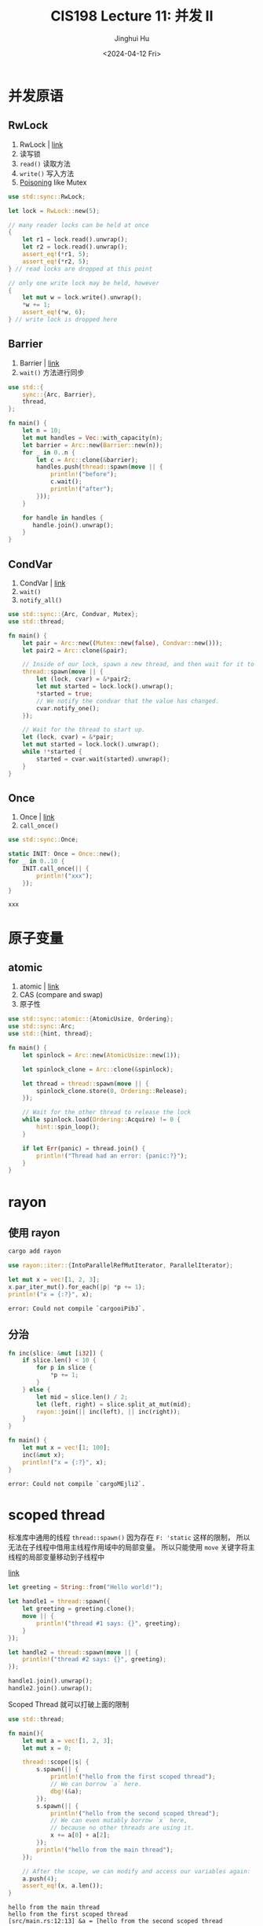 #+TITLE: CIS198 Lecture 11: 并发 II
#+AUTHOR: Jinghui Hu
#+EMAIL: hujinghui@buaa.edu.cn
#+DATE: <2024-04-12 Fri>
#+STARTUP: overview num indent
#+OPTIONS: ^:nil

* 并发原语
** RwLock
1. RwLock | [[https://doc.rust-lang.org/std/sync/struct.RwLock.html][link]]
2. 读写锁
3. ~read()~ 读取方法
4. ~write()~ 写入方法
5. [[https://doc.rust-lang.org/std/sync/struct.Mutex.html#poisoning][Poisoning]] like Mutex
#+BEGIN_SRC rust :exports both
  use std::sync::RwLock;

  let lock = RwLock::new(5);

  // many reader locks can be held at once
  {
      let r1 = lock.read().unwrap();
      let r2 = lock.read().unwrap();
      assert_eq!(*r1, 5);
      assert_eq!(*r2, 5);
  } // read locks are dropped at this point

  // only one write lock may be held, however
  {
      let mut w = lock.write().unwrap();
      ,*w += 1;
      assert_eq!(*w, 6);
  } // write lock is dropped here
#+END_SRC

#+RESULTS:

** Barrier
1. Barrier | [[https://doc.rust-lang.org/std/sync/struct.Barrier.html][link]]
2. ~wait()~ 方法进行同步
#+BEGIN_SRC rust :exports both
  use std::{
      sync::{Arc, Barrier},
      thread,
  };

  fn main() {
      let n = 10;
      let mut handles = Vec::with_capacity(n);
      let barrier = Arc::new(Barrier::new(n));
      for _ in 0..n {
          let c = Arc::clone(&barrier);
          handles.push(thread::spawn(move || {
              println!("before");
              c.wait();
              println!("after");
          }));
      }

      for handle in handles {
         handle.join().unwrap();
      }
  }
#+END_SRC

** CondVar
1. CondVar | [[https://doc.rust-lang.org/std/sync/struct.Condvar.html][link]]
2. ~wait()~
3. ~notify_all()~
#+BEGIN_SRC rust :exports both
  use std::sync::{Arc, Condvar, Mutex};
  use std::thread;

  fn main() {
      let pair = Arc::new((Mutex::new(false), Condvar::new()));
      let pair2 = Arc::clone(&pair);

      // Inside of our lock, spawn a new thread, and then wait for it to start.
      thread::spawn(move || {
          let (lock, cvar) = &*pair2;
          let mut started = lock.lock().unwrap();
          ,*started = true;
          // We notify the condvar that the value has changed.
          cvar.notify_one();
      });

      // Wait for the thread to start up.
      let (lock, cvar) = &*pair;
      let mut started = lock.lock().unwrap();
      while !*started {
          started = cvar.wait(started).unwrap();
      }
  }
#+END_SRC

** Once
1. Once | [[https://doc.rust-lang.org/std/sync/struct.Once.html][link]]
2. ~call_once()~
#+BEGIN_SRC rust :exports both
  use std::sync::Once;

  static INIT: Once = Once::new();
  for _ in 0..10 {
      INIT.call_once(|| {
          println!("xxx");
      });
  }
#+END_SRC

#+RESULTS:
: xxx

* 原子变量
** atomic
1. atomic | [[https://doc.rust-lang.org/std/sync/atomic/index.html][link]]
2. CAS (compare and swap)
3. 原子性
#+BEGIN_SRC rust :exports both
  use std::sync::atomic::{AtomicUsize, Ordering};
  use std::sync::Arc;
  use std::{hint, thread};

  fn main() {
      let spinlock = Arc::new(AtomicUsize::new(1));

      let spinlock_clone = Arc::clone(&spinlock);

      let thread = thread::spawn(move || {
          spinlock_clone.store(0, Ordering::Release);
      });

      // Wait for the other thread to release the lock
      while spinlock.load(Ordering::Acquire) != 0 {
          hint::spin_loop();
      }

      if let Err(panic) = thread.join() {
          println!("Thread had an error: {panic:?}");
      }
  }
#+END_SRC

* rayon
** 使用 rayon
#+BEGIN_SRC sh
  cargo add rayon
#+END_SRC

#+BEGIN_SRC rust :exports both
  use rayon::iter::{IntoParallelRefMutIterator, ParallelIterator};

  let mut x = vec![1, 2, 3];
  x.par_iter_mut().for_each(|p| *p += 1);
  println!("x = {:?}", x);
#+END_SRC

#+RESULTS:
: error: Could not compile `cargooiPibJ`.

** 分治
#+BEGIN_SRC rust :exports both
  fn inc(slice: &mut [i32]) {
      if slice.len() < 10 {
          for p in slice {
              ,*p += 1;
          }
      } else {
          let mid = slice.len() / 2;
          let (left, right) = slice.split_at_mut(mid);
          rayon::join(|| inc(left), || inc(right));
      }
  }

  fn main() {
      let mut x = vec![1; 100];
      inc(&mut x);
      println!("x = {:?}", x);
  }
#+END_SRC

#+RESULTS:
: error: Could not compile `cargoMEjli2`.

* scoped thread
标准库中通用的线程 ~thread::spawn()~
因为存在 ~F: 'static~ 这样的限制，
所以无法在子线程中借用主线程作用域中的局部变量。
所以只能使用 ~move~ 关键字将主线程的局部变量移动到子线程中

[[https://doc.rust-lang.org/stable/std/thread/fn.scope.html][link]]

#+BEGIN_SRC rust :exports both
  let greeting = String::from("Hello world!");

  let handle1 = thread::spawn({
      let greeting = greeting.clone();
      move || {
          println!("thread #1 says: {}", greeting);
      }
  });

  let handle2 = thread::spawn(move || {
      println!("thread #2 says: {}", greeting);
  });

  handle1.join().unwrap();
  handle2.join().unwrap();
#+END_SRC

Scoped Thread 就可以打破上面的限制
#+BEGIN_SRC rust :exports both
  use std::thread;

  fn main(){
      let mut a = vec![1, 2, 3];
      let mut x = 0;

      thread::scope(|s| {
          s.spawn(|| {
              println!("hello from the first scoped thread");
              // We can borrow `a` here.
              dbg!(&a);
          });
          s.spawn(|| {
              println!("hello from the second scoped thread");
              // We can even mutably borrow `x` here,
              // because no other threads are using it.
              x += a[0] + a[2];
          });
          println!("hello from the main thread");
      });

      // After the scope, we can modify and access our variables again:
      a.push(4);
      assert_eq!(x, a.len());
  }
#+END_SRC

#+RESULTS:
: hello from the main thread
: hello from the first scoped thread
: [src/main.rs:12:13] &a = [hello from the second scoped thread
:
:     1,
:     2,
:     3,
: ]

标准库中支持 Scoped Thread 有优点也有缺点：
- 优点：
  1. 这是一个常用且很实用的工具。
  2. 标准库提供一个统一的可靠实现，相比于个人自己实现更靠谱。
  3. 相比于使用 thread::spawn，不会有泄漏的风险。
- 缺点:
  1. 就是会使标准库变大
